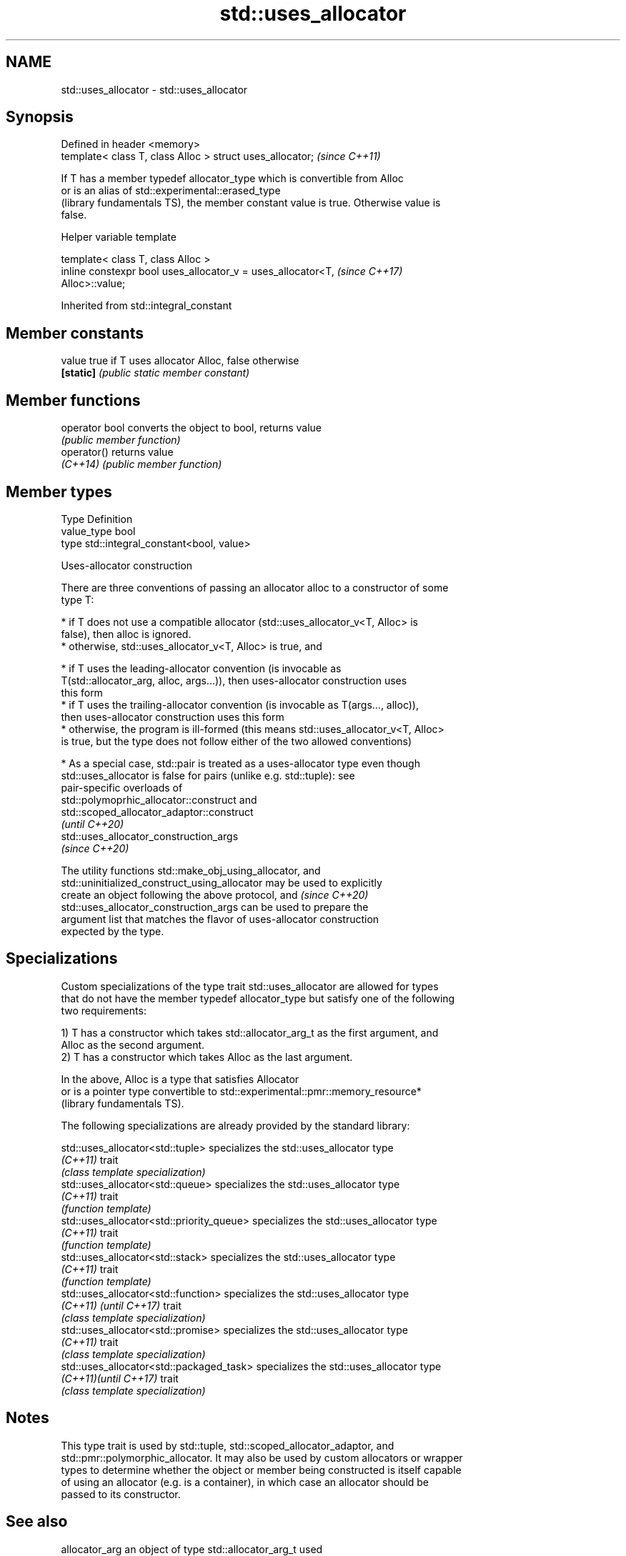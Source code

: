 .TH std::uses_allocator 3 "2019.08.27" "http://cppreference.com" "C++ Standard Libary"
.SH NAME
std::uses_allocator \- std::uses_allocator

.SH Synopsis
   Defined in header <memory>
   template< class T, class Alloc > struct uses_allocator;  \fI(since C++11)\fP

   If T has a member typedef allocator_type which is convertible from Alloc
   or is an alias of std::experimental::erased_type
   (library fundamentals TS), the member constant value is true. Otherwise value is
   false.

  Helper variable template

   template< class T, class Alloc >
   inline constexpr bool uses_allocator_v = uses_allocator<T,             \fI(since C++17)\fP
   Alloc>::value;

Inherited from std::integral_constant

.SH Member constants

   value    true if T uses allocator Alloc, false otherwise
   \fB[static]\fP \fI(public static member constant)\fP

.SH Member functions

   operator bool converts the object to bool, returns value
                 \fI(public member function)\fP
   operator()    returns value
   \fI(C++14)\fP       \fI(public member function)\fP

.SH Member types

   Type       Definition
   value_type bool
   type       std::integral_constant<bool, value>

  Uses-allocator construction

   There are three conventions of passing an allocator alloc to a constructor of some
   type T:

     * if T does not use a compatible allocator (std::uses_allocator_v<T, Alloc> is
       false), then alloc is ignored.
     * otherwise, std::uses_allocator_v<T, Alloc> is true, and

     * if T uses the leading-allocator convention (is invocable as
       T(std::allocator_arg, alloc, args...)), then uses-allocator construction uses
       this form
     * if T uses the trailing-allocator convention (is invocable as T(args..., alloc)),
       then uses-allocator construction uses this form
     * otherwise, the program is ill-formed (this means std::uses_allocator_v<T, Alloc>
       is true, but the type does not follow either of the two allowed conventions)

     * As a special case, std::pair is treated as a uses-allocator type even though
       std::uses_allocator is false for pairs (unlike e.g. std::tuple): see
       pair-specific overloads of
       std::polymoprhic_allocator::construct and
       std::scoped_allocator_adaptor::construct
       \fI(until C++20)\fP
       std::uses_allocator_construction_args
       \fI(since C++20)\fP

   The utility functions std::make_obj_using_allocator, and
   std::uninitialized_construct_using_allocator may be used to explicitly
   create an object following the above protocol, and                     \fI(since C++20)\fP
   std::uses_allocator_construction_args can be used to prepare the
   argument list that matches the flavor of uses-allocator construction
   expected by the type.

.SH Specializations

   Custom specializations of the type trait std::uses_allocator are allowed for types
   that do not have the member typedef allocator_type but satisfy one of the following
   two requirements:

   1) T has a constructor which takes std::allocator_arg_t as the first argument, and
   Alloc as the second argument.
   2) T has a constructor which takes Alloc as the last argument.

   In the above, Alloc is a type that satisfies Allocator
   or is a pointer type convertible to std::experimental::pmr::memory_resource*
   (library fundamentals TS).

   The following specializations are already provided by the standard library:

   std::uses_allocator<std::tuple>          specializes the std::uses_allocator type
   \fI(C++11)\fP                                  trait
                                            \fI(class template specialization)\fP
   std::uses_allocator<std::queue>          specializes the std::uses_allocator type
   \fI(C++11)\fP                                  trait
                                            \fI(function template)\fP
   std::uses_allocator<std::priority_queue> specializes the std::uses_allocator type
   \fI(C++11)\fP                                  trait
                                            \fI(function template)\fP
   std::uses_allocator<std::stack>          specializes the std::uses_allocator type
   \fI(C++11)\fP                                  trait
                                            \fI(function template)\fP
   std::uses_allocator<std::function>       specializes the std::uses_allocator type
   \fI(C++11)\fP \fI(until C++17)\fP                    trait
                                            \fI(class template specialization)\fP
   std::uses_allocator<std::promise>        specializes the std::uses_allocator type
   \fI(C++11)\fP                                  trait
                                            \fI(class template specialization)\fP
   std::uses_allocator<std::packaged_task>  specializes the std::uses_allocator type
   \fI(C++11)\fP\fI(until C++17)\fP                     trait
                                            \fI(class template specialization)\fP

.SH Notes

   This type trait is used by std::tuple, std::scoped_allocator_adaptor, and
   std::pmr::polymorphic_allocator. It may also be used by custom allocators or wrapper
   types to determine whether the object or member being constructed is itself capable
   of using an allocator (e.g. is a container), in which case an allocator should be
   passed to its constructor.

.SH See also

   allocator_arg                           an object of type std::allocator_arg_t used
   \fI(C++11)\fP                                 to select allocator-aware constructors
                                           (constant)
   allocator_arg_t                         tag type used to select allocator-aware
   \fI(C++11)\fP                                 constructor overloads
                                           \fI(class)\fP
                                           prepares the argument list matching the
   uses_allocator_construction_args        flavor of uses-allocator construction
   (C++20)                                 required by the given type
                                           \fI(function template)\fP
   make_obj_using_allocator                creates an object of the given type by means
   (C++20)                                 of uses-allocator construction
                                           \fI(function template)\fP
                                           creates an object of the given type at
   uninitialized_construct_using_allocator specified memory location by means of
   (C++20)                                 uses-allocator construction
                                           \fI(function template)\fP
   scoped_allocator_adaptor                implements multi-level allocator for
   \fI(C++11)\fP                                 multi-level containers
                                           \fI(class template)\fP

